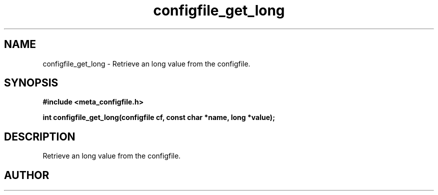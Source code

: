 .TH configfile_get_long 3 2016-01-30 "" "The Meta C Library"
.SH NAME
configfile_get_long \- Retrieve an long value from the configfile.
.SH SYNOPSIS
.B #include <meta_configfile.h>
.sp
.BI "int configfile_get_long(configfile cf, const char *name, long *value);

.SH DESCRIPTION
Retrieve an long value from the configfile.
.SH AUTHOR
.An B. Augestad, bjorn.augestad@gmail.com

